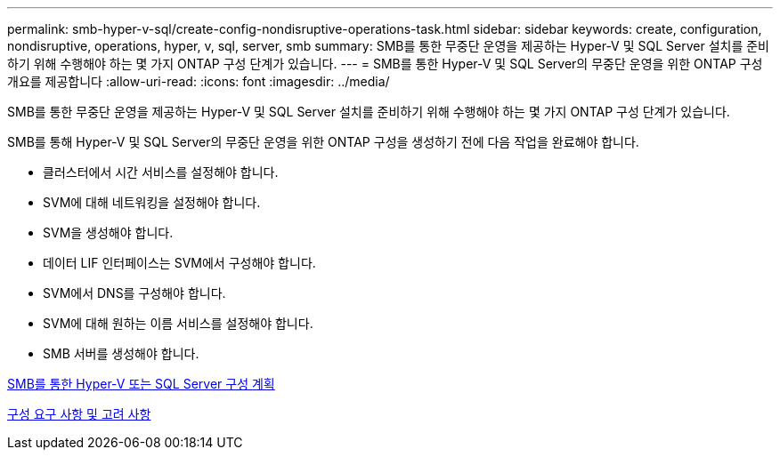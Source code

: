 ---
permalink: smb-hyper-v-sql/create-config-nondisruptive-operations-task.html 
sidebar: sidebar 
keywords: create, configuration, nondisruptive, operations, hyper, v, sql, server, smb 
summary: SMB를 통한 무중단 운영을 제공하는 Hyper-V 및 SQL Server 설치를 준비하기 위해 수행해야 하는 몇 가지 ONTAP 구성 단계가 있습니다. 
---
= SMB를 통한 Hyper-V 및 SQL Server의 무중단 운영을 위한 ONTAP 구성 개요를 제공합니다
:allow-uri-read: 
:icons: font
:imagesdir: ../media/


[role="lead"]
SMB를 통한 무중단 운영을 제공하는 Hyper-V 및 SQL Server 설치를 준비하기 위해 수행해야 하는 몇 가지 ONTAP 구성 단계가 있습니다.

SMB를 통해 Hyper-V 및 SQL Server의 무중단 운영을 위한 ONTAP 구성을 생성하기 전에 다음 작업을 완료해야 합니다.

* 클러스터에서 시간 서비스를 설정해야 합니다.
* SVM에 대해 네트워킹을 설정해야 합니다.
* SVM을 생성해야 합니다.
* 데이터 LIF 인터페이스는 SVM에서 구성해야 합니다.
* SVM에서 DNS를 구성해야 합니다.
* SVM에 대해 원하는 이름 서비스를 설정해야 합니다.
* SMB 서버를 생성해야 합니다.


xref:volume-config-worksheet-reference.html[SMB를 통한 Hyper-V 또는 SQL Server 구성 계획]

xref:licensing-requirements-concept.html[구성 요구 사항 및 고려 사항]
